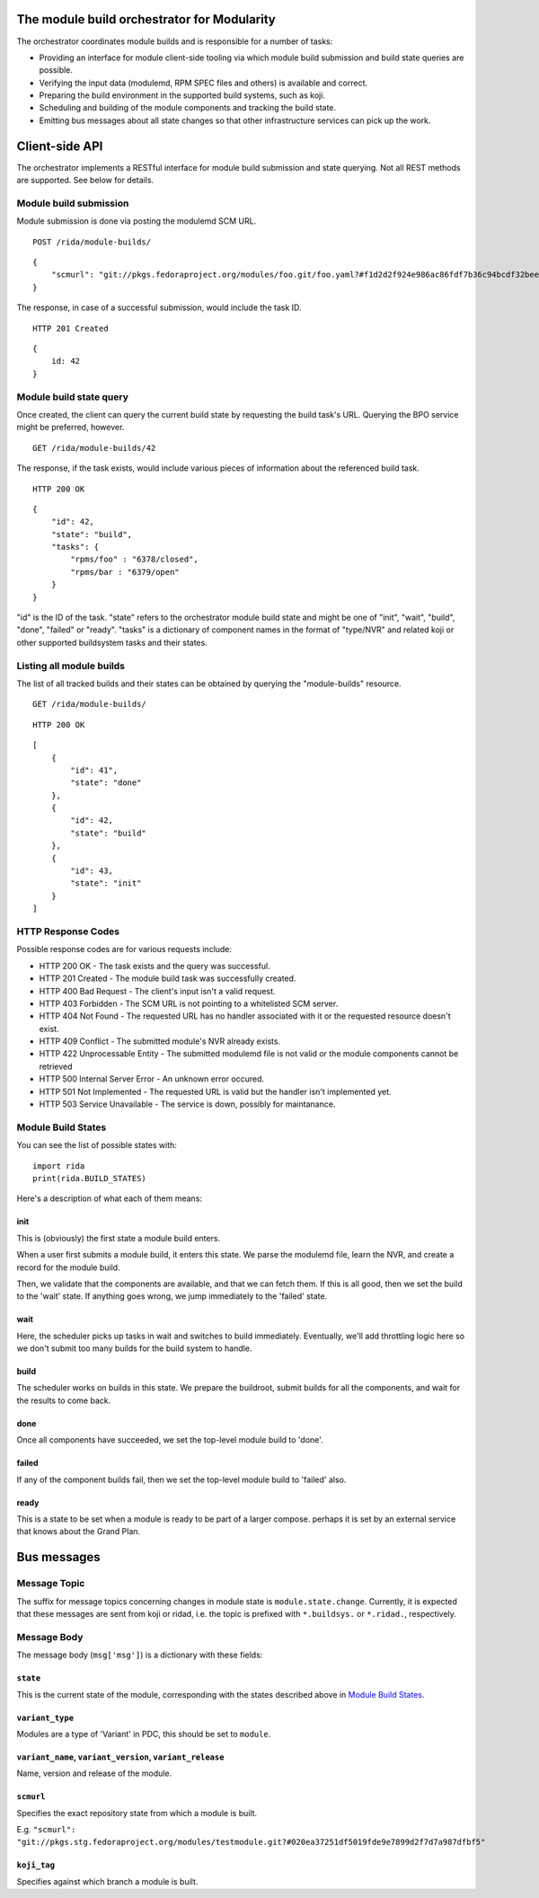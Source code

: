 The module build orchestrator for Modularity
============================================

The orchestrator coordinates module builds and is responsible for a number of
tasks:

- Providing an interface for module client-side tooling via which module build
  submission and build state queries are possible.
- Verifying the input data (modulemd, RPM SPEC files and others) is available
  and correct.
- Preparing the build environment in the supported build systems, such as koji.
- Scheduling and building of the module components and tracking the build
  state.
- Emitting bus messages about all state changes so that other infrastructure
  services can pick up the work.

Client-side API
===============

The orchestrator implements a RESTful interface for module build submission and
state querying.  Not all REST methods are supported.  See below for details.

Module build submission
-----------------------

Module submission is done via posting the modulemd SCM URL.

::

    POST /rida/module-builds/

::

    {
        "scmurl": "git://pkgs.fedoraproject.org/modules/foo.git/foo.yaml?#f1d2d2f924e986ac86fdf7b36c94bcdf32beec15
    }

The response, in case of a successful submission, would include the task ID.

::

    HTTP 201 Created

::

    {
        id: 42
    }

Module build state query
------------------------

Once created, the client can query the current build state by requesting the
build task's URL.  Querying the BPO service might be preferred, however.

::

    GET /rida/module-builds/42

The response, if the task exists, would include various pieces of information
about the referenced build task.

::

    HTTP 200 OK

::

    {
        "id": 42,
        "state": "build",
        "tasks": {
            "rpms/foo" : "6378/closed",
            "rpms/bar : "6379/open"
        }
    }

"id" is the ID of the task.  "state" refers to the orchestrator module
build state and might be one of "init", "wait", "build", "done", "failed" or
"ready".  "tasks" is a dictionary of component names in the format of
"type/NVR" and related koji or other supported buildsystem tasks and
their states.

Listing all module builds
-------------------------

The list of all tracked builds and their states can be obtained by querying the
"module-builds" resource.

::

    GET /rida/module-builds/

::

    HTTP 200 OK

::

    [
        {
            "id": 41",
            "state": "done"
        },
        {
            "id": 42,
            "state": "build"
        },
        {
            "id": 43,
            "state": "init"
        }
    ]


HTTP Response Codes
-------------------

Possible response codes are for various requests include:

- HTTP 200 OK - The task exists and the query was successful.
- HTTP 201 Created - The module build task was successfully created.
- HTTP 400 Bad Request - The client's input isn't a valid request.
- HTTP 403 Forbidden - The SCM URL is not pointing to a whitelisted SCM server.
- HTTP 404 Not Found - The requested URL has no handler associated with it or
  the requested resource doesn't exist.
- HTTP 409 Conflict - The submitted module's NVR already exists.
- HTTP 422 Unprocessable Entity - The submitted modulemd file is not valid or
  the module components cannot be retrieved
- HTTP 500 Internal Server Error - An unknown error occured.
- HTTP 501 Not Implemented - The requested URL is valid but the handler isn't
  implemented yet.
- HTTP 503 Service Unavailable - The service is down, possibly for maintanance.

_`Module Build States`
----------------------

You can see the list of possible states with::

    import rida
    print(rida.BUILD_STATES)

Here's a description of what each of them means:

init
~~~~

This is (obviously) the first state a module build enters.

When a user first submits a module build, it enters this state.  We parse the
modulemd file, learn the NVR, and create a record for the module build.

Then, we validate that the components are available, and that we can fetch
them.  If this is all good, then we set the build to the 'wait' state.  If
anything goes wrong, we jump immediately to the 'failed' state.

wait
~~~~

Here, the scheduler picks up tasks in wait and switches to build immediately.
Eventually, we'll add throttling logic here so we don't submit too many builds for the build system to handle.

build
~~~~~

The scheduler works on builds in this state.  We prepare the buildroot, submit
builds for all the components, and wait for the results to come back.

done
~~~~

Once all components have succeeded, we set the top-level module build to 'done'.

failed
~~~~~~

If any of the component builds fail, then we set the top-level module build to 'failed' also.

ready
~~~~~

This is a state to be set when a module is ready to be part of a
larger compose.  perhaps it is set by an external service that knows
about the Grand Plan.

Bus messages
============

Message Topic
-------------

The suffix for message topics concerning changes in module state is
``module.state.change``. Currently, it is expected that these messages are sent
from koji or ridad, i.e. the topic is prefixed with ``*.buildsys.`` or
``*.ridad.``, respectively.

Message Body
------------

The message body (``msg['msg']``) is a dictionary with these fields:

``state``
~~~~~~~~~

This is the current state of the module, corresponding with the states
described above in `Module Build States`_.

``variant_type``
~~~~~~~~~~~~~~~~

Modules are a type of 'Variant' in PDC, this should be set to ``module``.

``variant_name``, ``variant_version``, ``variant_release``
~~~~~~~~~~~~~~~~~~~~~~~~~~~~~~~~~~~~~~~~~~~~~~~~~~~~~~~~~~

Name, version and release of the module.

``scmurl``
~~~~~~~~~~

Specifies the exact repository state from which a module is built.

E.g. ``"scmurl": "git://pkgs.stg.fedoraproject.org/modules/testmodule.git?#020ea37251df5019fde9e7899d2f7d7a987dfbf5"``

``koji_tag``
~~~~~~~~~~~~

Specifies against which branch a module is built.
